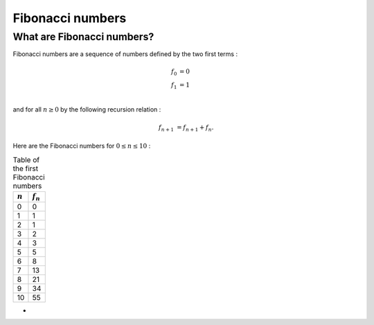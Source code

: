 =================
Fibonacci numbers
=================

What are Fibonacci numbers?
===========================

Fibonacci numbers are a sequence of numbers defined by the two first terms :

.. math::

   f_0 &= 0\\
   f_1 &= 1\\

and for all :math:`n\geq 0` by the following recursion relation :

.. math::

   f_{n+1} &= f_{n+1} + f_{n}.

Here are the Fibonacci numbers for :math:`0\leq n \leq 10` :

.. table:: Table of the first Fibonacci numbers
 

   ===========  ============
   :math:`n`     :math:`f_n`  
   ===========  ============
   0            0
   1            1
   2            1
   3            2
   4            3
   5            5
   6            8
   7            13
   8            21
   9            34
   10           55
   ===========  ============


-
